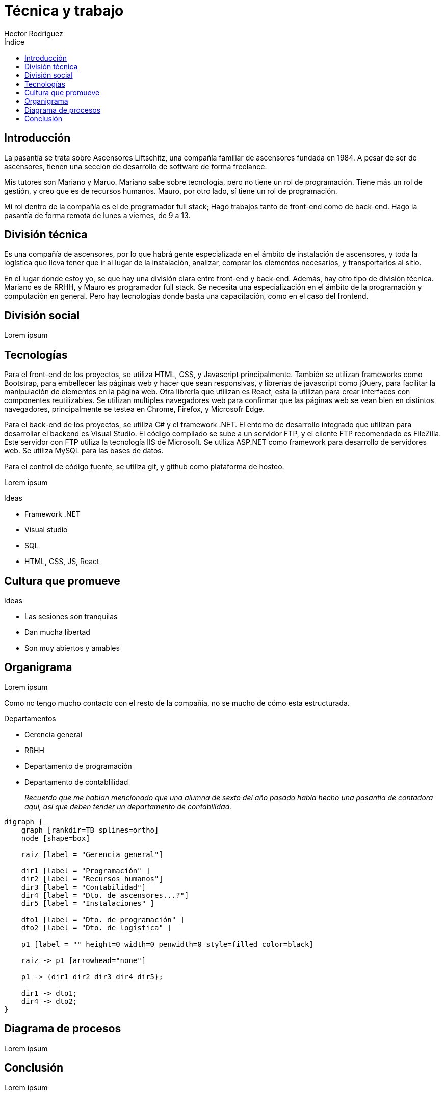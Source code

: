 = Técnica y trabajo
Hector Rodriguez
:doctype: article
:reproducible:
:listing-caption: Listing
:source-highlighter: rouge
:toc:
:toc-title: Índice
:title-page:
:pdf-page-size: A4
:stem:
:pagenums:

== Introducción

La pasantía se trata sobre Ascensores Liftschitz, una compañía familiar de ascensores fundada en 1984.
A pesar de ser de ascensores, tienen una sección de desarrollo de software de forma freelance.

Mis tutores son Mariano y Maruo.  Mariano sabe sobre tecnología, pero no tiene
un rol de programación.  Tiene más un rol de gestión, y creo que es de recursos humanos.  Mauro,
por otro lado, sí tiene un rol de programación.

Mi rol dentro de la compañía es el de programador full stack; Hago trabajos tanto de front-end
como de back-end.  Hago la pasantía de forma remota de lunes a viernes, de 9 a 13.

== División técnica

Es una compañía de ascensores, por lo que habrá gente especializada en el ámbito
de instalación de ascensores, y toda la logística que lleva tener que ir al lugar
de la instalación, analizar, comprar los elementos necesarios, y transportarlos
al sitio.

// TODO: ? no se como abrir esta oración.
// Tambien dudo que esto esté redactado bien.
En el lugar donde estoy yo, se que hay una división clara entre front-end y back-end.
Además, hay otro tipo de división técnica.  Mariano es de RRHH, y Mauro es programador
full stack.  Se necesita una especialización en el ámbito de la programación y computación
en general.  Pero hay tecnologías donde basta una capacitación, como en el caso del frontend.

== División social

Lorem ipsum

== Tecnologías

Para el front-end de los proyectos, se utiliza HTML, CSS, y Javascript
principalmente.  También se utilizan frameworks como Bootstrap, para
embellecer las páginas web y hacer que sean responsivas, y librerías
de javascript como jQuery, para facilitar la manipulación de elementos
en la página web.  Otra librería que utilizan es React, esta la utilizan
para crear interfaces con componentes reutilizables.  Se utilizan multiples
navegadores web para confirmar que las páginas web se vean bien en distintos
navegadores, principalmente se testea en Chrome, Firefox, y Microsofr Edge.

Para el back-end de los proyectos, se utiliza C# y el framework .NET.
El entorno de desarrollo integrado que utilizan para desarrollar el backend
es Visual Studio.  El código compilado se sube a un servidor FTP, y el cliente
FTP recomendado es FileZilla.  Este servidor con FTP utiliza la tecnología
IIS de Microsoft.  Se utiliza ASP.NET como framework para desarrollo de
servidores web. Se utiliza MySQL para las bases de datos.

Para el control de código fuente, se utiliza git, y github como plataforma
de hosteo.

Lorem ipsum

.Ideas
* Framework .NET
* Visual studio
* SQL
* HTML, CSS, JS, React

== Cultura que promueve

.Ideas
* Las sesiones son tranquilas
* Dan mucha libertad
* Son muy abiertos y amables

== Organigrama

Lorem ipsum

Como no tengo mucho contacto con el resto de la compañía, no se mucho
de cómo esta estructurada.

.Departamentos
* Gerencia general
* RRHH
* Departamento de programación
* Departamento de contablilidad
+
_Recuerdo que me habían mencionado que una alumna de sexto del año pasado_
_había hecho una pasantía de contadora aquí, así que deben tender un departamento_
_de contabilidad._

[graphviz, format=svg]
----
digraph {
    graph [rankdir=TB splines=ortho]
    node [shape=box]

    raiz [label = "Gerencia general"]

    dir1 [label = "Programación" ]
    dir2 [label = "Recursos humanos"]
    dir3 [label = "Contabilidad"]
    dir4 [label = "Dto. de ascensores...?"]
    dir5 [label = "Instalaciones" ]

    dto1 [label = "Dto. de programación" ]
    dto2 [label = "Dto. de logística" ]

    p1 [label = "" height=0 width=0 penwidth=0 style=filled color=black]

    raiz -> p1 [arrowhead="none"]

    p1 -> {dir1 dir2 dir3 dir4 dir5};

    dir1 -> dto1;
    dir4 -> dto2;
}
----

== Diagrama de procesos

Lorem ipsum

== Conclusión

Lorem ipsum

